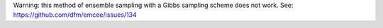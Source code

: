 Warning: this method of ensemble sampling with a Gibbs sampling scheme does not work.
See: https://github.com/dfm/emcee/issues/134
